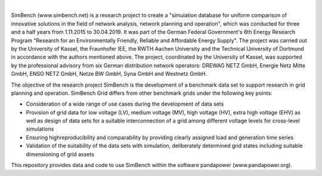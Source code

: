 
.. image:: https://simbench.de/wp-content/uploads/2019/01/logo.png
   :target: https://www.simbench.net
   :alt: SimBench logo

|

.. image:: https://badge.fury.io/py/simbench.svg
   :target: https://pypi.python.org/pypi/simbench
   :alt: PyPI

.. image:: https://img.shields.io/pypi/pyversions/simbench.svg
   :target: https://pypi.python.org/pypi/simbench
   :alt: versions

.. image:: https://readthedocs.org/projects/simbench/badge/
   :target: http://simbench.readthedocs.io/
   :alt: docs

.. image:: https://travis-ci.org/e2nIEE/simbench.svg?branch=master
   :target: https://travis-ci.org/e2nIEE/simbench/branches
   :alt: travis

.. image:: https://codecov.io/gh/e2nIEE/simbench/branch/develop/graph/badge.svg
   :target: https://codecov.io/github/e2nIEE/simbench?branch=master
   :alt: codecov

.. image:: https://img.shields.io/badge/License-ODbL-brightgreen.svg
   :target: https://opendatacommons.org/licenses/odbl
   :alt: ODbL

.. image:: https://img.shields.io/badge/License-BSD%203--Clause-blue.svg
   :target: https://github.com/e2nIEE/simbench/blob/master/LICENSE
   :alt: BSD

SimBench (www.simbench.net) is a research project to create a "simulation database for uniform comparison of innovative solutions in the field of network analysis, network planning and operation", which was conducted for three and a half years from 1.11.2015 to 30.04.2019. It was part of the German Federal Government's 6th Energy Research Program "Research for an Environmentally Friendly, Reliable and Affordable Energy Supply". The project was carried out by the University of Kassel, the Fraunhofer IEE, the RWTH Aachen University and the Technical University of Dortmund in accordance with the authors mentioned above. The project, coordinated by the University of Kassel, was supported by the professional advisory from six German distribution network operators: DREWAG NETZ GmbH, Energie Netz Mitte GmbH, ENSO NETZ GmbH, Netze BW GmbH, Syna GmbH and Westnetz GmbH.

The objective of the research project SimBench is the development of a benchmark data set to support research in grid planning and operation. SimBench Grid differs from other benchmark grids under the following key points:

- Consideration of a wide range of use cases during the development of data sets
- Provision of grid data for low voltage (LV), medium voltage (MV), high voltage (HV), extra high voltage (EHV) as well as design of data sets for a suitable interconnection of a grid among different voltage levels for cross-level simulations
- Ensuring highreproducibility and comparability by providing clearly assigned load and generation time series
- Validation of the suitability of the data sets with simulation, deliberately determined grid states including suitable dimensioning of grid assets

This repository provides data and code to use SimBench within the software pandapower (www.pandapower.org).

